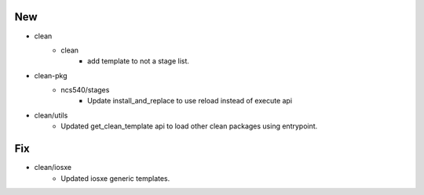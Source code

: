 --------------------------------------------------------------------------------
                                      New                                       
--------------------------------------------------------------------------------

* clean
    * clean
        * add template to not a stage list.

* clean-pkg
    * ncs540/stages
        * Update install_and_replace to use reload instead of execute api

* clean/utils
    * Updated get_clean_template api to load other clean packages using entrypoint.


--------------------------------------------------------------------------------
                                      Fix                                       
--------------------------------------------------------------------------------

* clean/iosxe
    * Updated iosxe generic templates.


